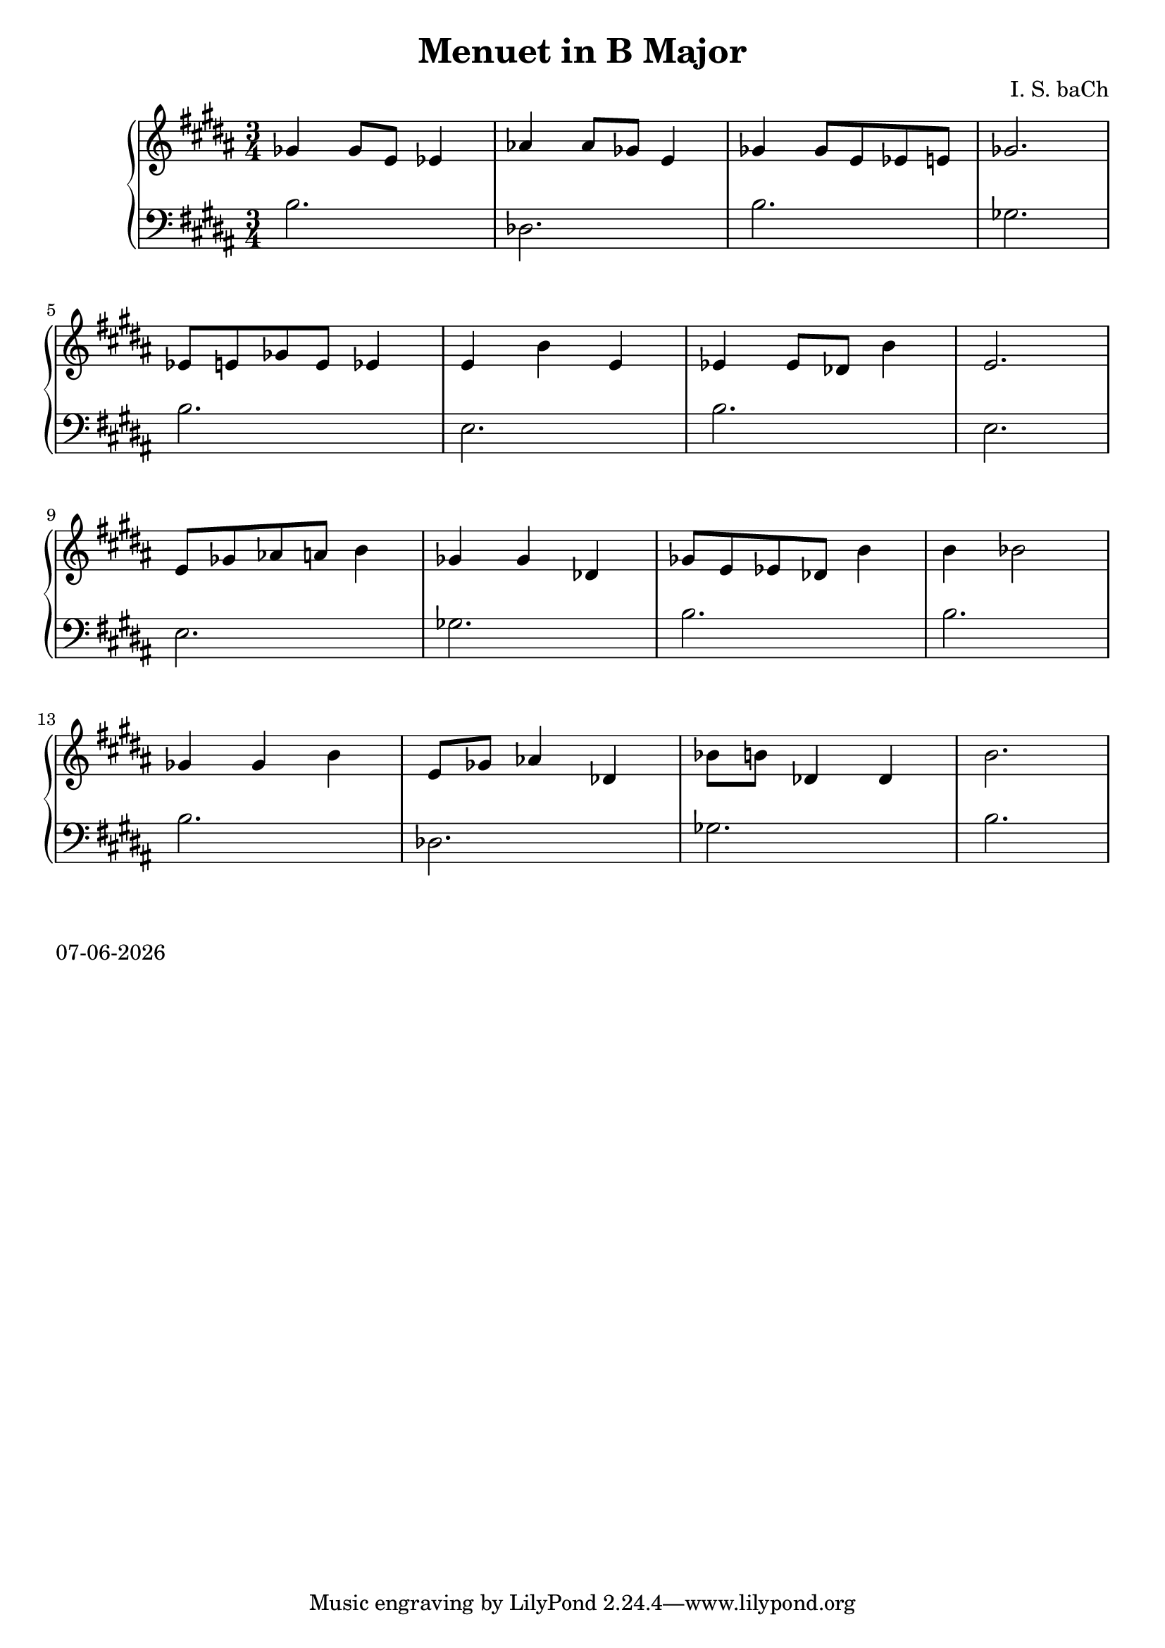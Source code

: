 date = #(strftime "%d-%m-%Y" (localtime (current-time)))
\header{
title = "Menuet in B Major"
composer = "I. S. baCh"}
\version "2.18.2"{\new PianoStaff 
<< \new Staff { \time 3/4 \clef "treble" \key b \major ges'4 ges'8 e' ees'4 aes' aes'8 ges' e'4 ges' ges'8 e' ees' e' ges'2. \break ees'8 e' ges' e' ees'4 e' b' e' ees' ees'8 des' b'4 e'2. \break e'8 ges' aes' a' b'4 ges' ges' des' ges'8 e' ees' des' b'4 b' bes'2 \break ges'4 ges' b' e'8 ges' aes'4 des' bes'8 b' des'4 des' b'2. }
\new Staff { \clef "bass" \key b \major b2. des b ges \break b e b e \break e ges b b \break b des ges b } >>}\markup{\date}